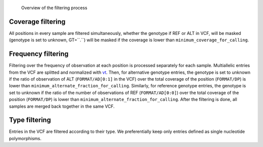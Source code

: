 .. _filtering:


.. _filtering_dag:

.. figure:: filtering.svg

   Overview of the filtering process

==================
Coverage filtering
==================

All positions in every sample are filtered simultaneously, whether the genotype if REF or ALT in VCF, will be masked (genotype is set to unknown, GT=``.``) will be masked if the coverage is lower than ``minimum_coverage_for_calling``.


===================
Frequency filtering
===================

Filtering over the frequency of observation at each position is processed separately for each sample. Multiallelic entries from the VCF are splitted and normalized with `vt <https://genome.sph.umich.edu/wiki/Vt>`_. Then, for alternative genotype entries, the genotype is set to unknown if the ratio of observation of ALT (``FORMAT/AD[0:1]`` in the VCF) over the total coverage of the position (``FORMAT/DP``) is lower than ``minimum_alternate_fraction_for_calling``. Similarly, for reference genotype entries, the genotype is set to unknown if the ratio of the number of observations of REF (``FORMAT/AD[0:0]``) over the total coverage of the position (``FORMAT/DP``) is lower than ``minimum_alternate_fraction_for_calling``. After the filtering is done, all samples are merged back together in the same VCF.

==============
Type filtering
==============
Entries in the VCF are filtered according to their type. We preferentially keep only entries defined as single nucleotide polymorphisms.

